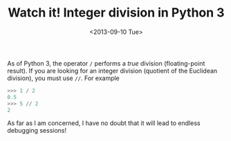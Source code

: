 # -*- coding: utf-8; -*-
#+TITLE: Watch it! Integer division in Python 3
#+DATE: <2013-09-10 Tue>

As of Python 3, the operator =/= performs a /true/ division (floating-point result). If you are looking for an integer division (quotient of the Euclidean division), you must use =//=. For example

#+BEGIN_SRC python :exports code
  >>> 1 / 2
  0.5
  >>> 5 // 2
  2
#+END_SRC

As far as I am concerned, I have no doubt that it will lead to endless debugging sessions!
